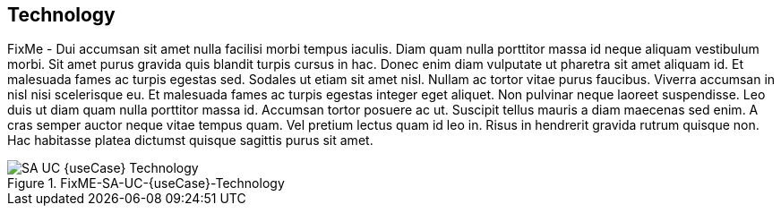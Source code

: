 
== Technology

FixMe - Dui accumsan sit amet nulla facilisi morbi tempus iaculis. Diam quam nulla porttitor massa id neque aliquam vestibulum morbi. Sit amet purus gravida quis blandit turpis cursus in hac. Donec enim diam vulputate ut pharetra sit amet aliquam id. Et malesuada fames ac turpis egestas sed. Sodales ut etiam sit amet nisl. Nullam ac tortor vitae purus faucibus. Viverra accumsan in nisl nisi scelerisque eu. Et malesuada fames ac turpis egestas integer eget aliquet. Non pulvinar neque laoreet suspendisse. Leo duis ut diam quam nulla porttitor massa id. Accumsan tortor posuere ac ut. Suscipit tellus mauris a diam maecenas sed enim. A cras semper auctor neque vitae tempus quam. Vel pretium lectus quam id leo in. Risus in hendrerit gravida rutrum quisque non. Hac habitasse platea dictumst quisque sagittis purus sit amet.

image::SA-UC-{useCase}-Technology.png[title="FixME-SA-UC-{useCase}-Technology", scaledwidth=80%]
